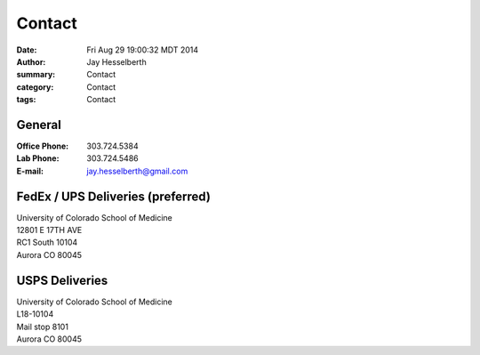 Contact
########

:date: Fri Aug 29 19:00:32 MDT 2014
:author: Jay Hesselberth
:summary: Contact
:category: Contact
:tags: Contact

General
~~~~~~~

:Office Phone:  303.724.5384
:Lab Phone:     303.724.5486
:E-mail:        jay.hesselberth@gmail.com 

FedEx / UPS Deliveries (preferred)
~~~~~~~~~~~~~~~~~~~~~~~~~~~~~~~~~~

| University of Colorado School of Medicine
| 12801 E 17TH AVE
| RC1 South 10104
| Aurora CO 80045

USPS Deliveries
~~~~~~~~~~~~~~~

| University of Colorado School of Medicine
| L18-10104
| Mail stop 8101 
| Aurora CO 80045
